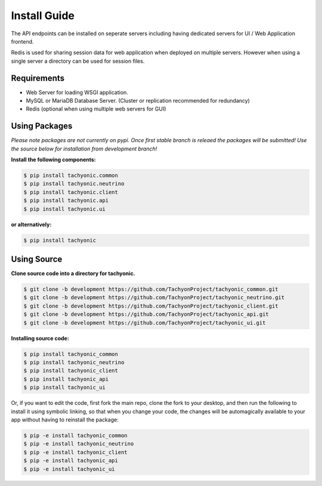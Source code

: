 .. _install:

Install Guide
=============

The API endpoints can be installed on seperate servers including having dedicated servers for UI / Web Application frontend. 

Redis is used for sharing session data for web application when deployed on multiple servers. However when using a single server a directory can be used for session files.

Requirements
------------

* Web Server for loading WSGI application.
* MySQL or MariaDB Database Server. (Cluster or replication recommended for redundancy)
* Redis (optional when using multiple web servers for GUI)

Using Packages
--------------

*Please note packages are not currently on pypi. Once first stable branch is releaed the packages will be submitted! Use the source below for installation from development branch!*

**Install the following components:**

.. code:: bash

    $ pip install tachyonic.common
    $ pip install tachyonic.neutrino
    $ pip install tachyonic.client
    $ pip install tachyonic.api
    $ pip install tachyonic.ui

**or alternatively:**

.. code:: bash

    $ pip install tachyonic

    
Using Source
------------

**Clone source code into a directory for tachyonic.**

.. code:: bash

    $ git clone -b development https://github.com/TachyonProject/tachyonic_common.git
    $ git clone -b development https://github.com/TachyonProject/tachyonic_neutrino.git
    $ git clone -b development https://github.com/TachyonProject/tachyonic_client.git
    $ git clone -b development https://github.com/TachyonProject/tachyonic_api.git
    $ git clone -b development https://github.com/TachyonProject/tachyonic_ui.git

**Installing source code:**

.. code:: bash

    $ pip install tachyonic_common
    $ pip install tachyonic_neutrino
    $ pip install tachyonic_client
    $ pip install tachyonic_api
    $ pip install tachyonic_ui

Or, if you want to edit the code, first fork the main repo, clone the fork
to your desktop, and then run the following to install it using symbolic
linking, so that when you change your code, the changes will be automagically
available to your app without having to reinstall the package:

.. code:: bash

    $ pip -e install tachyonic_common
    $ pip -e install tachyonic_neutrino
    $ pip -e install tachyonic_client
    $ pip -e install tachyonic_api
    $ pip -e install tachyonic_ui


